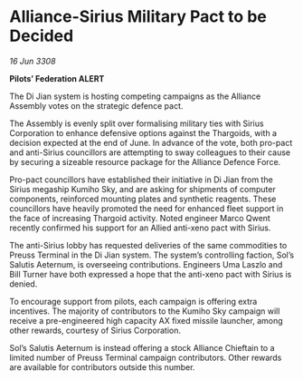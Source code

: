 * Alliance-Sirius Military Pact to be Decided

/16 Jun 3308/

*Pilots’ Federation ALERT* 

The Di Jian system is hosting competing campaigns as the Alliance Assembly votes on the strategic defence pact. 

The Assembly is evenly split over formalising military ties with Sirius Corporation to enhance defensive options against the Thargoids, with a decision expected at the end of June. In advance of the vote, both pro-pact and anti-Sirius councillors are attempting to sway colleagues to their cause by securing a sizeable resource package for the Alliance Defence Force.  

Pro-pact councillors have established their initiative in Di Jian from the Sirius megaship Kumiho Sky, and are asking for shipments of computer components, reinforced mounting plates and synthetic reagents. These councillors have heavily promoted the need for enhanced fleet support in the face of increasing Thargoid activity. Noted engineer Marco Qwent recently confirmed his support for an Allied anti-xeno pact with Sirius. 

The anti-Sirius lobby has requested deliveries of the same commodities to Preuss Terminal in the Di Jian system. The system’s controlling faction, Sol’s Salutis Aeternum, is overseeing contributions. Engineers Uma Laszlo and Bill Turner have both expressed a hope that the anti-xeno pact with Sirius is denied. 

To encourage support from pilots, each campaign is offering extra incentives. The majority of contributors to the Kumiho Sky campaign will receive a pre-engineered high capacity AX fixed missile launcher, among other rewards, courtesy of Sirius Corporation. 

Sol’s Salutis Aeternum is instead offering a stock Alliance Chieftain to a limited number of Preuss Terminal campaign contributors. Other rewards are available for contributors outside this number.
